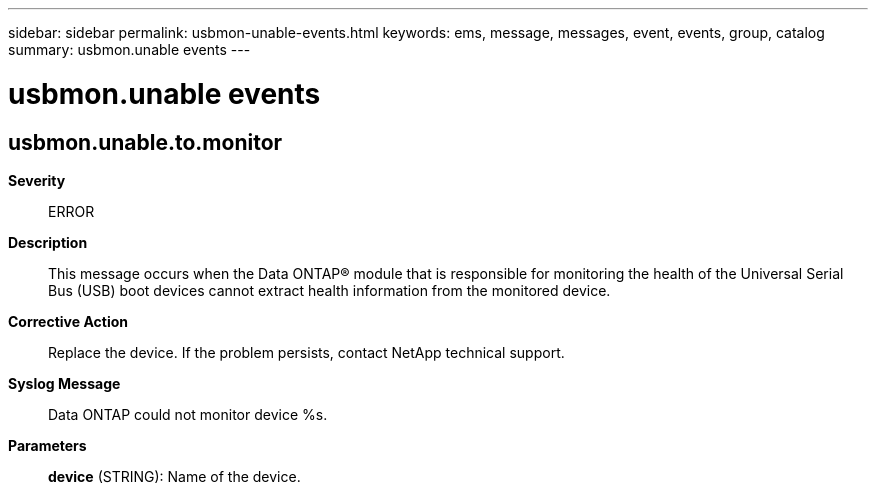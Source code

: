 ---
sidebar: sidebar
permalink: usbmon-unable-events.html
keywords: ems, message, messages, event, events, group, catalog
summary: usbmon.unable events
---

= usbmon.unable events
:toclevels: 1
:hardbreaks:
:nofooter:
:icons: font
:linkattrs:
:imagesdir: ./media/

== usbmon.unable.to.monitor
*Severity*::
ERROR
*Description*::
This message occurs when the Data ONTAP(R) module that is responsible for monitoring the health of the Universal Serial Bus (USB) boot devices cannot extract health information from the monitored device.
*Corrective Action*::
Replace the device. If the problem persists, contact NetApp technical support.
*Syslog Message*::
Data ONTAP could not monitor device %s.
*Parameters*::
*device* (STRING): Name of the device.
